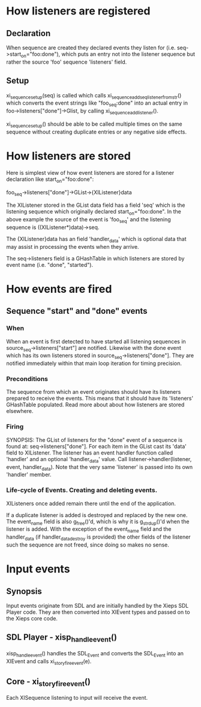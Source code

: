 * How listeners are registered
** Declaration
   When sequence are created they declared events they listen for
   (i.e. seq->start_on="foo:done"), which puts an entry not into the
   listener sequence but rather the source 'foo' sequence 'listeners'
   field.

** Setup
   xi_sequence_setup(seq) is called which calls
   xi_sequence_add_seq_listener_from_str() which converts the event
   strings like "foo_seq:done" into an actual entry in
   foo->listeners["done"]->Glist, by calling
   xi_sequence_add_listener().

   xi_sequence_setup() should be able to be called multiple times on
   the same sequence without creating duplicate entries or any
   negative side effects.

* How listeners are stored
  Here is simplest view of how event listeners are stored for a
  listener declaration like start_on="foo:done":

  foo_seq->listeners["done"]->GList->{XIListener}data

  The XIListener stored in the GList data field has a field 'seq'
  which is the listening sequence which originally declared
  start_on="foo:done".  In the above example the source of the event
  is 'foo_seq' and the listening sequence is ((XIListener*)data)->seq.

  The {XIListener}data has an field 'handler_data' which is optional
  data that may assist in processing the events when they arrive.
  
  The seq->listeners field is a GHashTable in which listeners are
  stored by event name (i.e. "done", "started").
* How events are fired
** Sequence "start" and "done" events
*** When
    When an event is first detected to have started all listening
    sequences in source_seq->listeners["start"] are notified. Likewise
    with the done event which has its own listeners stored in
    source_seq->listeners["done"]. They are notified immediately
    within that main loop iteration for timing precision.
*** Preconditions
    The sequence from which an event originates should have its
    listeners prepared to receive the events. This means that it
    should have its 'listeners' GHashTable populated. Read more about
    about how listeners are stored elsewhere.
*** Firing
     SYNOPSIS: The GList of listeners for the "done" event of a
     sequence is found at: seq->listeners["done"]. For each item in
     the GList cast its 'data' field to XIListener. The listener has
     an event handler function called 'handler' and an optional
     'handler_data' value. Call listener->handler(listener, event,
     handler_data). Note that the very same 'listener' is passed into
     its own 'handler' member.
*** Life-cycle of Events. Creating and deleting events.
    XIListeners once added remain there until the end of the
    application.

    If a duplicate listener is added is destroyed and replaced by the
    new one. The event_name field is also g_free()'d, which is why it
    is g_strdup()'d when the listener is added. With the exception of
    the event_name field and the handler_data (if handler_data_destroy
    is provided) the other fields of the listener such the sequence
    are not freed, since doing so makes no sense.
    
* Input events
** Synopsis
   Input events originate from SDL and are initially handled
   by the Xieps SDL Player code. They are then converted into XIEvent
   types and passed on to the Xieps core code.
** SDL Player - xisp_handle_event()
   xisp_handle_event() handles the SDL_Event and converts the
   SDL_Event into an XIEvent and calls xi_story_fire_event(e).
** Core - xi_story_fire_event()
   Each XISequence listening to input will receive the event.

